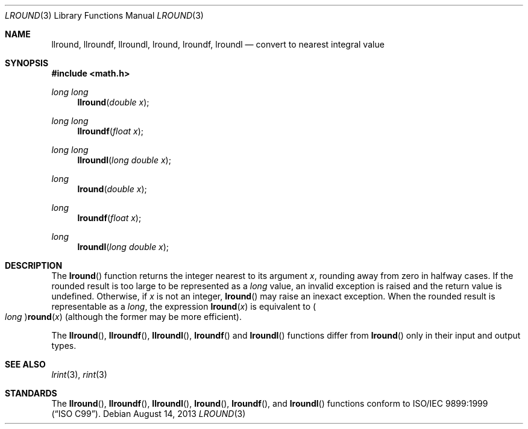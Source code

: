 .\" 	$OpenBSD: lround.3,v 1.5 2013/08/14 06:32:29 jmc Exp $
.\"
.\" Copyright (c) 2005 David Schultz <das@FreeBSD.org>
.\" All rights reserved.
.\"
.\" Redistribution and use in source and binary forms, with or without
.\" modification, are permitted provided that the following conditions
.\" are met:
.\" 1. Redistributions of source code must retain the above copyright
.\"    notice, this list of conditions and the following disclaimer.
.\" 2. Redistributions in binary form must reproduce the above copyright
.\"    notice, this list of conditions and the following disclaimer in the
.\"    documentation and/or other materials provided with the distribution.
.\"
.\" THIS SOFTWARE IS PROVIDED BY THE AUTHOR AND CONTRIBUTORS ``AS IS'' AND
.\" ANY EXPRESS OR IMPLIED WARRANTIES, INCLUDING, BUT NOT LIMITED TO, THE
.\" IMPLIED WARRANTIES OF MERCHANTABILITY AND FITNESS FOR A PARTICULAR PURPOSE
.\" ARE DISCLAIMED.  IN NO EVENT SHALL THE AUTHOR OR CONTRIBUTORS BE LIABLE
.\" FOR ANY DIRECT, INDIRECT, INCIDENTAL, SPECIAL, EXEMPLARY, OR CONSEQUENTIAL
.\" DAMAGES (INCLUDING, BUT NOT LIMITED TO, PROCUREMENT OF SUBSTITUTE GOODS
.\" OR SERVICES; LOSS OF USE, DATA, OR PROFITS; OR BUSINESS INTERRUPTION)
.\" HOWEVER CAUSED AND ON ANY THEORY OF LIABILITY, WHETHER IN CONTRACT, STRICT
.\" LIABILITY, OR TORT (INCLUDING NEGLIGENCE OR OTHERWISE) ARISING IN ANY WAY
.\" OUT OF THE USE OF THIS SOFTWARE, EVEN IF ADVISED OF THE POSSIBILITY OF
.\" SUCH DAMAGE.
.\"
.\" $FreeBSD: /repoman/r/ncvs/src/lib/msun/man/lround.3,v 1.4 2005/06/15 19:04:04 ru Exp $
.\"
.Dd $Mdocdate: August 14 2013 $
.Dt LROUND 3
.Os
.Sh NAME
.Nm llround ,
.Nm llroundf ,
.Nm llroundl ,
.Nm lround ,
.Nm lroundf ,
.Nm lroundl
.Nd convert to nearest integral value
.Sh SYNOPSIS
.In math.h
.Ft "long long"
.Fn llround "double x"
.Ft "long long"
.Fn llroundf "float x"
.Ft "long long"
.Fn llroundl "long double x"
.Ft long
.Fn lround "double x"
.Ft long
.Fn lroundf "float x"
.Ft long
.Fn lroundl "long double x"
.Sh DESCRIPTION
The
.Fn lround
function returns the integer nearest to its argument
.Fa x ,
rounding away from zero in halfway cases.
If the rounded result is too large to be represented as a
.Vt long
value, an invalid exception is raised and the return value is undefined.
Otherwise, if
.Fa x
is not an integer,
.Fn lround
may raise an inexact exception.
When the rounded result is representable as a
.Vt long ,
the expression
.Fn lround x
is equivalent to
.Po Vt long Pc Ns Fn round x
(although the former may be more efficient).
.Pp
The
.Fn llround ,
.Fn llroundf ,
.Fn llroundl ,
.Fn lroundf
and
.Fn lroundl
functions differ from
.Fn lround
only in their input and output types.
.Sh SEE ALSO
.Xr lrint 3 ,
.Xr rint 3
.Sh STANDARDS
The
.Fn llround ,
.Fn llroundf ,
.Fn llroundl ,
.Fn lround ,
.Fn lroundf ,
and
.Fn lroundl
functions conform to
.St -isoC-99 .

